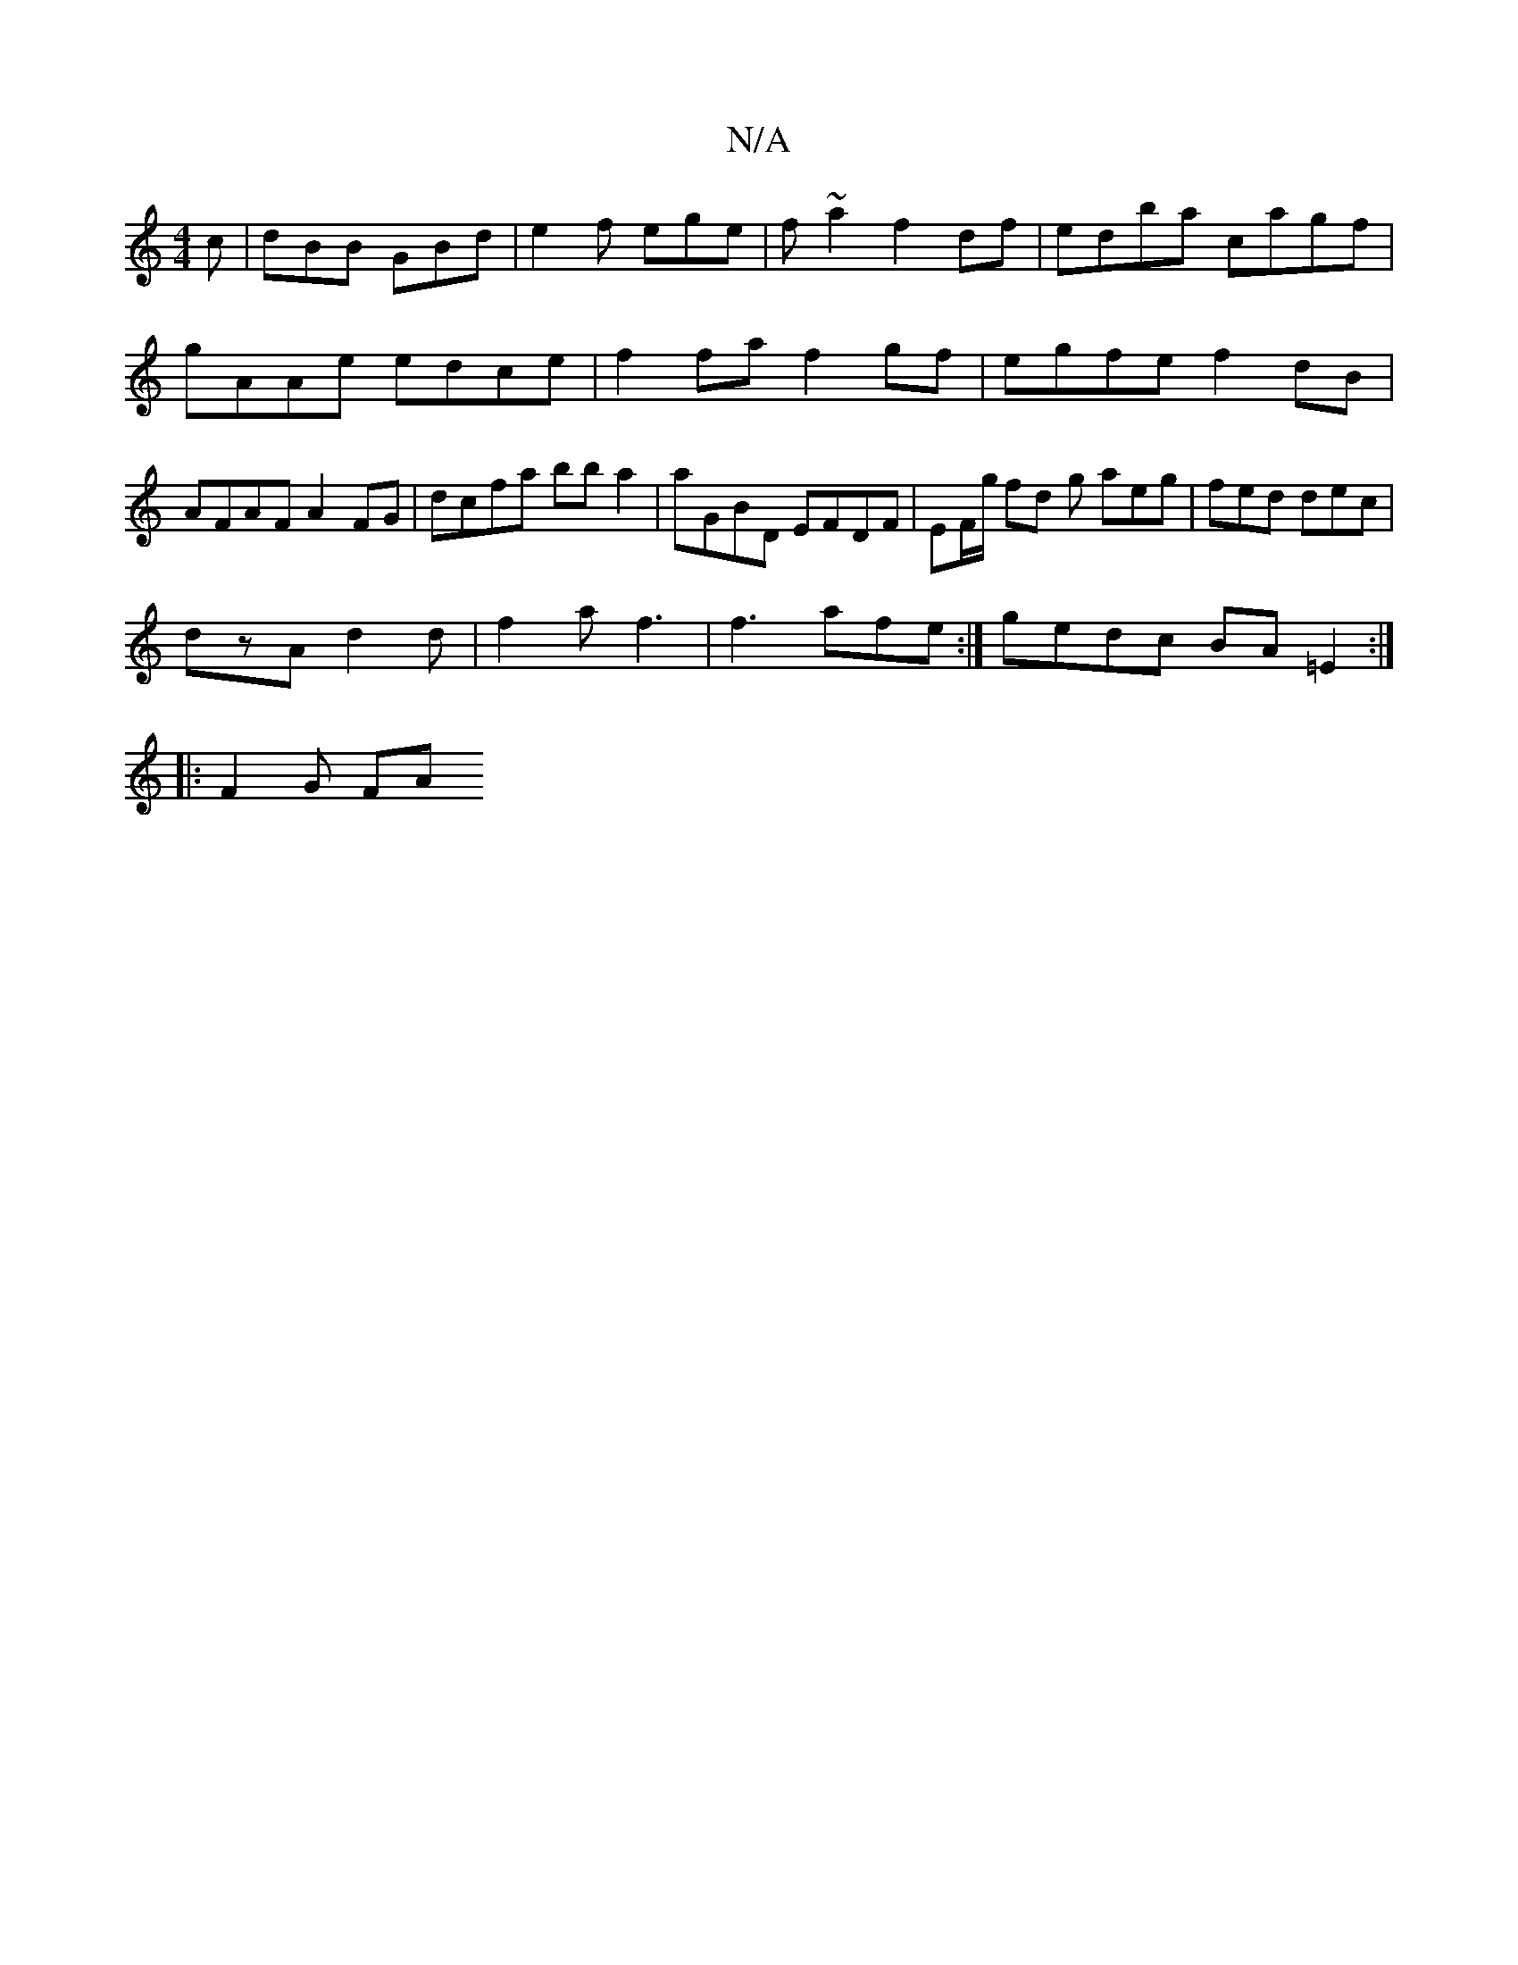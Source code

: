 X:1
T:N/A
M:4/4
R:N/A
K:Cmajor
c | dBB GBd | e2 f ege | f~a2 f2df | edba cagf | gAAe edce | f2 fa f2 gf | egfe f2dB | AFAF A2FG| dcfa bba2 | aGBD EFDF | EF/g/ fd g aeg| fed dec |
dzA d2 d |f2 a f3 | f3 afe :| gedc BA=E2:|
|: F2G FA